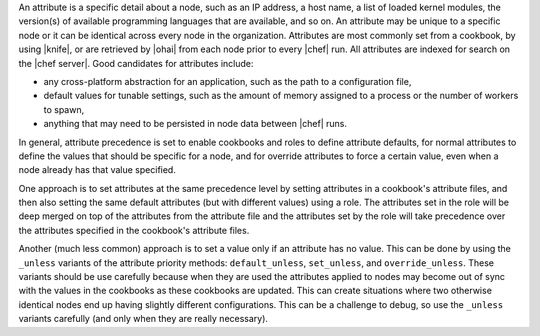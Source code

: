 .. The contents of this file are included in multiple topics.
.. This file should not be changed in a way that hinders its ability to appear in multiple documentation sets.


An attribute is a specific detail about a node, such as an IP address, a host name, a list of loaded kernel modules, the version(s) of available programming languages that are available, and so on. An attribute may be unique to a specific node or it can be identical across every node in the organization. Attributes are most commonly set from a cookbook, by using |knife|, or are retrieved by |ohai| from each node prior to every |chef| run. All attributes are indexed for search on the |chef server|. Good candidates for attributes include:

* any cross-platform abstraction for an application, such as the path to a configuration file,
* default values for tunable settings, such as the amount of memory assigned to a process or the number of workers to spawn,
* anything that may need to be persisted in node data between |chef| runs.

In general, attribute precedence is set to enable cookbooks and roles to define attribute defaults, for normal attributes to define the values that should be specific for a node, and for override attributes to force a certain value, even when a node already has that value specified.

One approach is to set attributes at the same precedence level by setting attributes in a cookbook's attribute files, and then also setting the same default attributes (but with different values) using a role. The attributes set in the role will be deep merged on top of the attributes from the attribute file and the attributes set by the role will take precedence over the attributes specified in the cookbook's attribute files.

Another (much less common) approach is to set a value only if an attribute has no value. This can be done by using the ``_unless`` variants of the attribute priority methods: ``default_unless``, ``set_unless``, and ``override_unless``. These variants should be use carefully because when they are used the attributes applied to nodes may become out of sync with the values in the cookbooks as these cookbooks are updated. This can create situations where two otherwise identical nodes end up having slightly different configurations. This can be a challenge to debug, so use the ``_unless`` variants carefully (and only when they are really necessary).